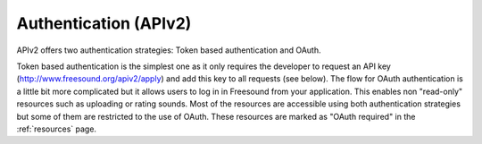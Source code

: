 .. _authentication:

Authentication (APIv2)
<<<<<<<<<<<<<<<<<<<<<<

APIv2 offers two authentication strategies: Token based authentication and OAuth.

Token based authentication is the simplest one as it only requires the developer to request an API key
(http://www.freesound.org/apiv2/apply) and add this key to all requests (see below).
The flow for OAuth authentication is a little bit more complicated but it allows users to log in in Freesound
from your application. This enables non "read-only" resources such as uploading or rating sounds.
Most of the resources are accessible using both authentication strategies but some of them
are restricted to the use of OAuth. These resources are marked as "OAuth required" in the :ref:`resources` page.

